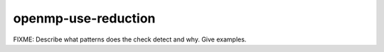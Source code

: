 .. title:: clang-tidy - openmp-use-reduction

openmp-use-reduction
====================

FIXME: Describe what patterns does the check detect and why. Give examples.
